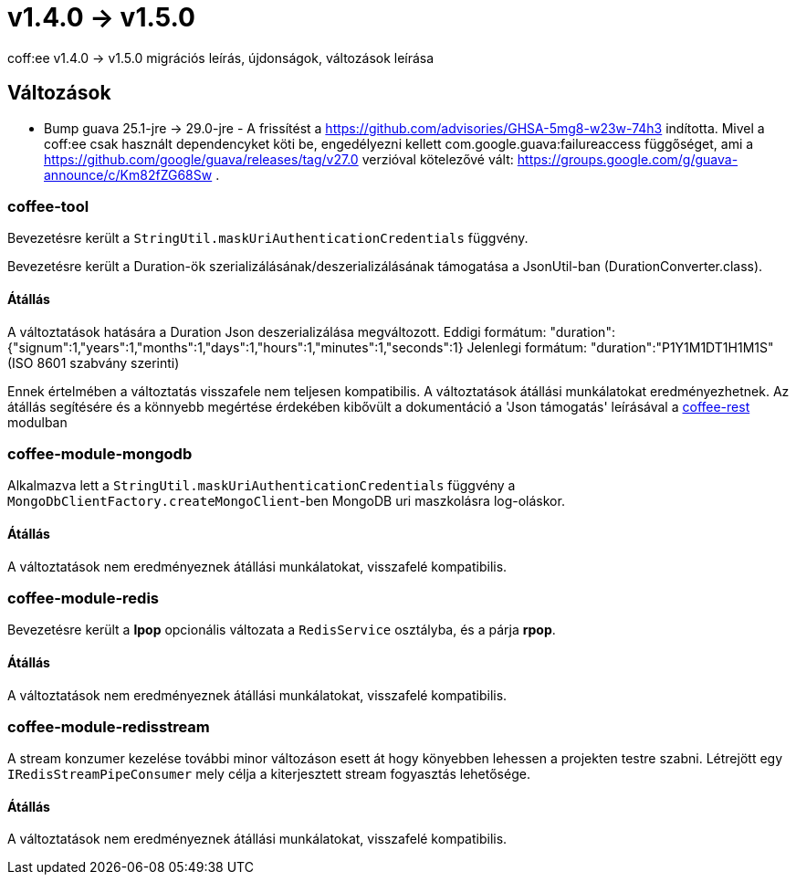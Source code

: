 = v1.4.0 → v1.5.0

coff:ee v1.4.0 -> v1.5.0 migrációs leírás, újdonságok, változások leírása

== Változások

* Bump guava 25.1-jre -> 29.0-jre - A frissítést a https://github.com/advisories/GHSA-5mg8-w23w-74h3 indította.
Mivel a coff:ee csak használt dependencyket köti be,
engedélyezni kellett com.google.guava:failureaccess függőséget,
ami a https://github.com/google/guava/releases/tag/v27.0 verzióval kötelezővé vált:
https://groups.google.com/g/guava-announce/c/Km82fZG68Sw .

=== coffee-tool
Bevezetésre került a `StringUtil.maskUriAuthenticationCredentials` függvény.

Bevezetésre került a Duration-ök szerializálásának/deszerializálásának támogatása a JsonUtil-ban (DurationConverter.class).

==== Átállás
A változtatások hatására a Duration Json deszerializálása megváltozott.
Eddigi formátum: "duration":{"signum":1,"years":1,"months":1,"days":1,"hours":1,"minutes":1,"seconds":1}
Jelenlegi formátum: "duration":"P1Y1M1DT1H1M1S" (ISO 8601 szabvány szerinti)

Ennek értelmében a változtatás visszafele nem teljesen kompatibilis. A változtatások átállási munkálatokat eredményezhetnek.
Az átállás segítésére és a könnyebb megértése érdekében kibővült a dokumentáció a 'Json támogatás' leírásával a link:../common/core/coffee-rest.adoc[coffee-rest] modulban

=== coffee-module-mongodb
Alkalmazva lett a `StringUtil.maskUriAuthenticationCredentials` függvény a `MongoDbClientFactory.createMongoClient`-ben
MongoDB uri maszkolásra log-oláskor.

==== Átállás
A változtatások nem eredményeznek átállási munkálatokat, visszafelé kompatibilis.

=== coffee-module-redis
Bevezetésre került a *lpop* opcionális változata a `RedisService` osztályba,
és a párja *rpop*.

==== Átállás
A változtatások nem eredményeznek átállási munkálatokat, visszafelé kompatibilis.

=== coffee-module-redisstream
A stream konzumer kezelése további minor változáson esett át hogy könyebben lehessen a projekten testre szabni.
Létrejött egy `IRedisStreamPipeConsumer` mely célja a kiterjesztett stream fogyasztás lehetősége.

==== Átállás
A változtatások nem eredményeznek átállási munkálatokat, visszafelé kompatibilis.
